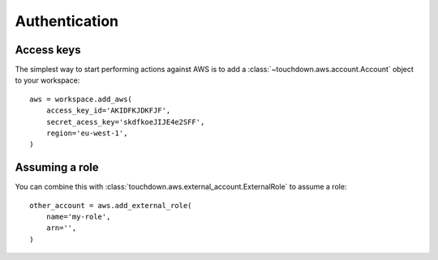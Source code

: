.. currentmodule: touchdown.aws

Authentication
==============

Access keys
-----------

The simplest way to start performing actions against AWS is to add a :class:`~touchdown.aws.account.Account` object to your workspace::

    aws = workspace.add_aws(
        access_key_id='AKIDFKJDKFJF',
        secret_acess_key='skdfkoeJIJE4e2SFF',
        region='eu-west-1',
    )


Assuming a role
---------------

You can combine this with :class:`touchdown.aws.external_account.ExternalRole` to assume a role::

    other_account = aws.add_external_role(
        name='my-role',
        arn='',
    )
